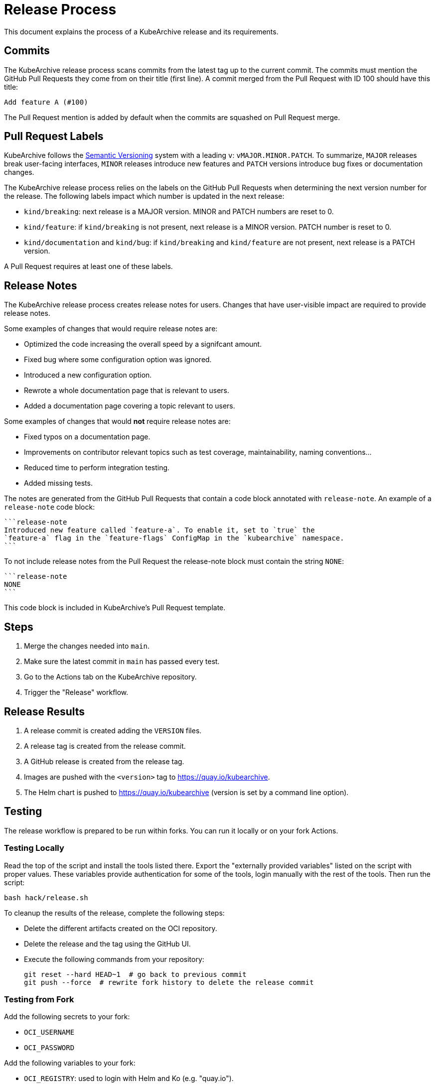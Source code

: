 = Release Process

This document explains the process of a KubeArchive release and its requirements.

== Commits

The KubeArchive release process scans commits from the latest tag up to the current
commit. The commits must mention the GitHub Pull Requests they come from on their
title (first line). A commit merged from the Pull Request with ID 100 should have
this title:

[source,text]
----
Add feature A (#100)
----

The Pull Request mention is added by default when the commits are squashed on
Pull Request merge.

== Pull Request Labels

KubeArchive follows the
link:https://semver.org/[Semantic Versioning]
system with a leading `v`: `vMAJOR.MINOR.PATCH`. To summarize, `MAJOR` releases
break user-facing interfaces, `MINOR` releases introduce new features and `PATCH`
versions introduce bug fixes or documentation changes.

The KubeArchive release process relies on the labels on the GitHub Pull Requests
when determining the next version number for the release. The following labels
impact which number is updated in the next release:

* `kind/breaking`: next release is a MAJOR version. MINOR and PATCH numbers are reset to 0.
* `kind/feature`: if `kind/breaking` is not present, next release is a MINOR version.
PATCH number is reset to 0.
* `kind/documentation` and `kind/bug`: if `kind/breaking` and `kind/feature` are
not present, next release is a PATCH version.

A Pull Request requires at least one of these labels.

== Release Notes

The KubeArchive release process creates release notes for users. Changes
that have user-visible impact are required to provide release notes.

Some examples of changes that would require release notes are:

* Optimized the code increasing the overall speed by a signifcant amount.
* Fixed bug where some configuration option was ignored.
* Introduced a new configuration option.
* Rewrote a whole documentation page that is relevant to users.
* Added a documentation page covering a topic relevant to users.

Some examples of changes that would **not** require release notes are:

* Fixed typos on a documentation page.
* Improvements on contributor relevant topics such as test coverage, maintainability,
naming conventions...
* Reduced time to perform integration testing.
* Added missing tests.

The notes are generated from the GitHub Pull Requests that contain a code block
annotated with `release-note`. An example of a `release-note` code block:

[source,text]
----
```release-note
Introduced new feature called `feature-a`. To enable it, set to `true` the
`feature-a` flag in the `feature-flags` ConfigMap in the `kubearchive` namespace.
```
----

To not include release notes from the Pull Request the release-note block must
contain the string `NONE`:

[source,text]
----
```release-note
NONE
```
----

This code block is included in KubeArchive's Pull Request template.

== Steps

. Merge the changes needed into `main`.
. Make sure the latest commit in `main` has passed every test.
. Go to the Actions tab on the KubeArchive repository.
. Trigger the "Release" workflow.

== Release Results

. A release commit is created adding the `VERSION` files.
. A release tag is created from the release commit.
. A GitHub release is created from the release tag.
. Images are pushed with the `<version>` tag to https://quay.io/kubearchive.
. The Helm chart is pushed to https://quay.io/kubearchive (version is set by a
command line option).

== Testing

The release workflow is prepared to be run within forks. You can run it locally
or on your fork Actions.

=== Testing Locally

Read the top of the script and install the tools listed there. Export
the "externally provided variables" listed on the script with proper values.
These variables provide authentication for some of the tools, login manually with
the rest of the tools. Then run the script:

[source,bash]
----
bash hack/release.sh
----

To cleanup the results of the release, complete the following steps:

* Delete the different artifacts created on the OCI repository.
* Delete the release and the tag using the GitHub UI.
* Execute the following commands from your repository:
+
[source,bash]
----
git reset --hard HEAD~1  # go back to previous commit
git push --force  # rewrite fork history to delete the release commit
----

=== Testing from Fork

Add the following secrets to your fork:

* `OCI_USERNAME`
* `OCI_PASSWORD`

Add the following variables to your fork:

* `OCI_REGISTRY`: used to login with Helm and Ko (e.g. "quay.io").
* `OCI_REPOSITORY`: used to push content (e.g. "quay.io/username")

Then execute the release workflow from the branch you are making changes to.

To cleanup the results of the release, complete the following steps.

* Delete the different artifacts created on the OCI repository.
* Delete the release and the tag using the GitHub UI.
* From your local git repository run `git push --force` to delete the commit
  introduced by the workflow on the remote repository.

== Notes

. The release process uses the Kubernetes tool
link:https://github.com/kubernetes/release/tree/master/cmd/release-notes[release-notes].
Using this tool delegates complexity but makes us follow certain practices such as using
`kind/*` labels on GitHub Pull Requests.
. The Helm chart version uses the same version as the application. This reduces
the complexity of the release version calculation, as the automation does not need
to differentiate between chart and application changes.
